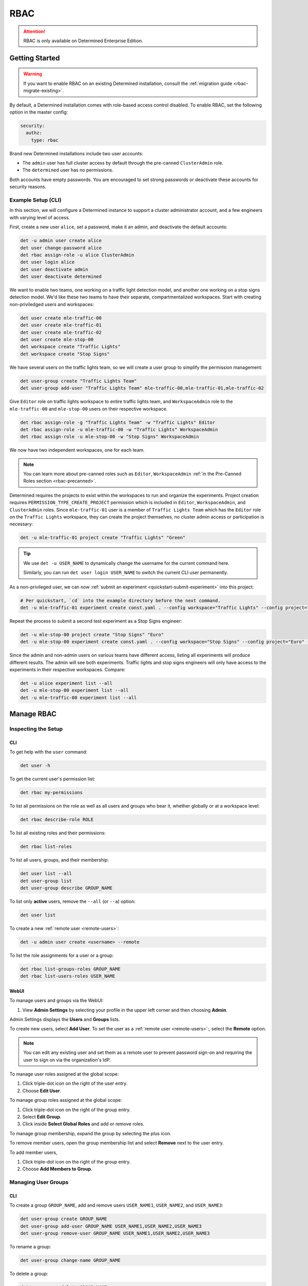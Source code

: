 .. _rbac:

######
 RBAC
######

.. attention::

   RBAC is only available on Determined Enterprise Edition.

*****************
 Getting Started
*****************

.. warning::

   If you want to enable RBAC on an existing Determined installation, consult the :ref:`migration
   guide <rbac-migrate-existing>`.

By default, a Determined installation comes with role-based access control disabled. To enable RBAC,
set the following option in the master config:

.. code:: yaml

   security:
     authz:
       type: rbac

Brand new Determined installations include two user accounts:

-  The ``admin`` user has full cluster access by default through the pre-canned ``ClusterAdmin``
   role.
-  The ``determined`` user has no permissions.

Both accounts have empty passwords. You are encouraged to set strong passwords or deactivate these
accounts for security reasons.

Example Setup (CLI)
===================

In this section, we will configure a Determined instance to support a cluster administrator account,
and a few engineers with varying level of access.

First, create a new user ``alice``, set a password, make it an admin, and deactivate the default
accounts:

.. code:: bash

   det -u admin user create alice
   det user change-password alice
   det rbac assign-role -u alice ClusterAdmin
   det user login alice
   det user deactivate admin
   det user deactivate determined

We want to enable two teams, one working on a traffic light detection model, and another one working
on a stop signs detection model. We'd like these two teams to have their separate, compartmentalized
workspaces. Start with creating non-priviledged users and workspaces:

.. code:: bash

   det user create mle-traffic-00
   det user create mle-traffic-01
   det user create mle-traffic-02
   det user create mle-stop-00
   det workspace create "Traffic Lights"
   det workspace create "Stop Signs"

We have several users on the traffic lights team, so we will create a user group to simplify the
permission management:

.. code:: bash

   det user-group create "Traffic Lights Team"
   det user-group add-user "Traffic Lights Team" mle-traffic-00,mle-traffic-01,mle-traffic-02

Give ``Editor`` role on traffic lights workspace to entire traffic lights team, and
``WorkspaceAdmin`` role to the ``mle-traffic-00`` and ``mle-stop-00`` users on their respective
workspace.

.. code:: bash

   det rbac assign-role -g "Traffic Lights Team" -w "Traffic Lights" Editor
   det rbac assign-role -u mle-traffic-00 -w "Traffic Lights" WorkspaceAdmin
   det rbac assign-role -u mle-stop-00 -w "Stop Signs" WorkspaceAdmin

We now have two independent workspaces, one for each team.

.. image:: /assets/images/_rbac-example-setup-dark.png
   :class: only-dark
   :alt: Determined AI system architecture diagram dark mode

.. image:: /assets/images/_rbac-example-setup-light.png
   :class: only-light
   :alt: Determined AI system architecture diagram light mode

.. note::

   You can learn more about pre-canned roles such as ``Editor``, ``WorkspaceAdmin`` :ref:`in the
   Pre-Canned Roles section <rbac-precanned>`.

Determined requires the projects to exist within the workspaces to run and organize the experiments.
Project creation requires ``PERMISSION_TYPE_CREATE_PROJECT`` permission which is included in
``Editor``, ``WorkspaceAdmin``, and ``ClusterAdmin`` roles. Since ``mle-traffic-01`` user is a
member of ``Traffic Lights Team`` which has the ``Editor`` role on the ``Traffic Lights`` workspace,
they can create the project themselves, no cluster admin access or participation is necessary:

.. code:: bash

   det -u mle-traffic-01 project create "Traffic Lights" "Green"

.. tip::

   We use ``det -u USER_NAME`` to dynamically change the username for the current command here.

   Similarly, you can run ``det user login USER_NAME`` to switch the current CLI user permanently.

As a non-privileged user, we can now :ref:`submit an experiment <quickstart-submit-experiment>` into
this project:

.. code:: bash

   # Per quickstart, `cd` into the example directory before the next command.
   det -u mle-traffic-01 experiment create const.yaml . --config workspace="Traffic Lights" --config project="Green" --config name="green light"

Repeat the process to submit a second test experiment as a Stop Signs engineer:

.. code:: bash

   det -u mle-stop-00 project create "Stop Signs" "Euro"
   det -u mle-stop-00 experiment create const.yaml . --config workspace="Stop Signs" --config project="Euro" --config name="euro stop"

Since the admin and non-admin users on various teams have different access, listing all experiments
will produce different results. The admin will see both experiments. Traffic lights and stop signs
engineers will only have access to the experiments in their respective workspaces. Compare:

.. code:: bash

   det -u alice experiment list --all
   det -u mle-stop-00 experiment list --all
   det -u mle-traffic-00 experiment list --all

.. _manage-rbac:

*************
 Manage RBAC
*************

Inspecting the Setup
====================

CLI
---

To get help with the ``user`` command:

.. code::

   det user -h

To get the current user's permission list:

.. code:: bash

   det rbac my-permissions

To list all permissions on the role as well as all users and groups who bear it, whether globally or
at a workspace level:

.. code:: bash

   det rbac describe-role ROLE

To list all existing roles and their permissions:

.. code:: bash

   det rbac list-roles

To list all users, groups, and their membership:

.. code:: bash

   det user list --all
   det user-group list
   det user-group describe GROUP_NAME

To list only **active** users, remove the ``--all`` (or ``--a``) option:

.. code:: bash

   det user list

To create a new :ref:`remote user <remote-users>`:

.. code:: bash

   det -u admin user create <username> --remote

To list the role assignments for a user or a group:

.. code:: bash

   det rbac list-groups-roles GROUP_NAME
   det rbac list-users-roles USER_NAME

.. _manage-users-groups-webui:

WebUI
-----

To manage users and groups via the WebUI:

#. View **Admin Settings** by selecting your profile in the upper left corner and then choosing
   **Admin**.

Admin Settings displays the **Users** and **Groups** lists.

To create new users, select **Add User**. To set the user as a :ref:`remote user <remote-users>`:,
select the **Remote** option.

.. note::

   You can edit any existing user and set them as a remote user to prevent password sign-on and
   requiring the user to sign on via the organization's IdP.

To manage user roles assigned at the global scope:

#. Click triple-dot icon on the right of the user entry.
#. Choose **Edit User**.

To manage group roles assigned at the global scope:

#. Click triple-dot icon on the right of the group entry.
#. Select **Edit Group**.
#. Click inside **Select Global Roles** and add or remove roles.

To manage group membership, expand the group by selecting the plus icon.

To remove member users, open the group membership list and select **Remove** next to the user entry.

To add member users,

#. Click triple-dot icon on the right of the group entry.
#. Choose **Add Members to Group**.

Managing User Groups
====================

CLI
---

To create a group ``GROUP_NAME``, add and remove users ``USER_NAME1``, ``USER_NAME2``, and
``USER_NAME3``:

.. code:: bash

   det user-group create GROUP_NAME
   det user-group add-user GROUP_NAME USER_NAME1,USER_NAME2,USER_NAME3
   det user-group remove-user GROUP_NAME USER_NAME1,USER_NAME2,USER_NAME3

To rename a group:

.. code:: bash

   det user-group change-name GROUP_NAME

To delete a group:

.. code:: bash

   det user-group delete GROUP_NAME

To list existing groups, or a particular group membership:

.. code:: bash

   det user-group list
   det user-group describe GROUP_NAME

WebUI
-----

.. attention::

   Only users with the ClusterAdmin role can add or remove users and groups.

To manage user groups via the WebUI:

#. View **Admin Settings** by selecting your profile in the upper left corner and then choosing
   **Admin**.
#. Select the **Groups** tab.

To create new groups, select **New Group**.

To delete a group:

#. Select the triple-dot icon on the right of the group entry.
#. Choose **Delete Group**.

Managing Role Assignments
=========================

CLI
---

To assign or unassign a role for a user or a group globally:

.. code:: bash

   det rbac assign-role -u USER_NAME ROLE_NAME
   det rbac unassign-role -u USER_NAME ROLE_NAME
   det rbac assign-role -g GROUP_NAME ROLE_NAME
   det rbac unassign-role -g GROUP_NAME ROLE_NAME

To assign or unassign a role for a user or a group on a particular workspace, use ``-w
WORKSPACE_NAME`` switch:

.. code:: bash

   det rbac assign-role -u USER_NAME ROLE_NAME -w WORKSPACE_NAME
   det rbac unassign-role -u USER_NAME ROLE_NAME -w WORKSPACE_NAME
   det rbac assign-role -g GROUP_NAME ROLE_NAME -w WORKSPACE_NAME
   det rbac unassign-role -g GROUP_NAME ROLE_NAME -w WORKSPACE_NAME

WebUI
-----

To assign or unassign a role for a user or a group globally, navigate to user or group management in
the WeUI:

.. attention::

   Only users with the ClusterAdmin role can add/edit global role assignments for users and groups
   from the "Admin" menu as described immediately below.

#. View **Admin Settings** by selecting your profile in the upper left corner and then choosing
   **Admin**.

Admin Settings displays the **Users** and **Groups** lists.

Then, for users:

#. Click triple-dot icon on the right of the user entry.
#. Choose **Edit User**.

For groups:

#. Click triple-dot icon on the right of the group entry.
#. Choose **Edit Group**.

To assign or unassign a role for a user or a group on a particular workspace:

.. attention::

   Only users with the WorkspaceAdmin role can add/edit workspace-scoped role assignments for users
   and groups.

#. Go to the workspaces page, select the target workspace.
#. Select the **Members** tab.
#. To create new role assignments, click **Add Members**.
#. To remove existing role assignments, click the triple-dot menu for a user/group and select
   **Remove**.
#. To edit the role, click on the dropdown in the role column for a user/group and choose a role.

.. _rbac-concepts:

*********************
 About RBAC Concepts
*********************

User Groups
===========

User groups in Determined are organizational units containing one or more Determined users. User
groups currently have no inherent functionality and are not directly useful unless paired with the
RBAC feature. Users with cluster admin permissions may create groups and add as many users to them
as needed.

RBAC Permissions and Scopes
===========================

RBAC allows granting users or user groups a permission to do certain actions, such as various API
calls, on certain resources, such as experiments. This is achieved using role assignments, which are
comprised of security principal, role, and scope. Roles, in turn, are comprised of permissions.

Security Principal
------------------

A security principal is an entity that is performing an action on a resource. Determined supports
individual users or user groups as security principals.

Scope
-----

A scope in Determined refers to where a user may exercise their permitted actions and currently has
two possible values: global and workspace-specific. A global-level permission is valid anywhere in
Determined, allowing the user to perform the action on any workspace. A workspace-level permission
restricts actions so that they are only permissible on the specified workspaces. When using
workspace-level permissions, the admin must specify which workspace(s) the permission is valid for.

Role
----

A role is a collection of permissions. It allows combining commonly used permissions, for example
when several permissions are used by the same persona, like an ML engineer. Determined currently
supports several :ref:`built-in roles <rbac-precanned>`.

Permission
----------

A permission is a description of a type of access to a resource or set of resources. Permissions
typically map to an action on an entity type, for example:

-  ``PERMISSION_TYPE_VIEW_EXPERIMENT_METADATA``: view high-level experiment properties.
-  ``PERMISSION_TYPE_VIEW_EXPERIMENT_ARTIFACTS``: view experiment code and checkpoints.
-  ``PERMISSION_TYPE_ADMINISTRATE_USER``: manage user accounts. This is only available on the global
   scope.
-  ``PERMISSION_TYPE_ASSIGN_ROLES``: assign roles.

*****************
 Usage Reference
*****************

CLI
===

The :ref:`Determined CLI <cli-ug>` has built-in help. Please see help for the top-level commands, as
well as their subcommands:

.. code::

   det user -h
   det user-group -h
   det rbac -h
   det rbac assign-role -h

.. _rbac-precanned:

******************
 Pre-Canned Roles
******************

Determined ships with several pre-canned roles. We are looking to add an ability to edit or create
custom roles in a future release.

To list all existing cluster roles and the concrete permissions they include:

.. code:: bash

   det rbac list-roles

``ModelRegistryViewer``
=======================

The ``ModelRegistryViewer`` role contains the sole permission to view the Model Registry within its
scope.

``Viewer``
==========

The ``Viewer`` role supersedes the ``ModelRegistryViewer`` role and includes permissions to see
workspaces, projects, notebooks, TensorBoards, shells, commands (NTSC), and experiments, as well as
experiment metadata and artifacts within its scope.

``EditorRestricted``
====================

The ``EditorRestricted`` role supersedes the ``Viewer`` role and includes permissions to create,
edit, or delete projects and experiments within its scope.

``Editor``
==========

The ``Editor`` role supersedes the ``EditorRestricted`` role and includes permissions to create or
update NTSC tasks within its scope.

**Note**: ``EditorRestricted`` users can still open and use scoped JupyterLab Notebooks and perform
all experiment-related jobs as those with the ``Editor`` role. The only additional permissions
granted by the ``Editor`` role are the permission to create Notebooks, Tensorboards, Shells, and
Commands (NTSC tasks) and the permission to perform updates on those tasks (such as changing the
task's priority or deleting it).

``WorkspaceAdmin``
==================

The ``WorkspaceAdmin`` role supersedes the ``Editor`` role and includes permissions to edit or
delete workspaces, and modify role assignments within its scope.

Users who take this role on a particular workspace can assign roles to other users on this
workspace, that is, add other members (viewers, editors, or workspace admins) to the workspace.

``WorkspaceCreator``
====================

The ``WorkspaceCreator`` role grants the single permission to create new workspaces. It can only be
assigned globally.

.. note::

   By default, when a user creates a workspace, they automatically get assigned the
   ``WorkspaceAdmin`` role.

   This behavior can be configured using master config:

   .. code:: yaml

      security:
        authz:
          workspace_creator_assign_role:
            enabled: true
            role_id: ROLE_ID

   where ``ROLE_ID`` is the integer role identifier, as listed in ``det rbac list-roles``. To
   disable the assignment of any roles to the newly created workspace, set ``enabled: false``.

``ClusterAdmin``
================

``ClusterAdmin`` is the highest role intended for cluster administrators or superusers. It includes
all permissions, and can only be assigned globally.

.. _rbac-migrate-existing:

*****************************************
 Migrating Existing Installation to RBAC
*****************************************

#. Upgrade Determined to the latest RBAC-enabled version.

#. Enable RBAC UI in the master config:

   .. code:: yaml

      security:
        authz:
          rbac_ui_enabled: true

#. Restart Determined for the config change to take effect. This config option will enable RBAC APIs
   and UI, but the RBAC rules will not be enforced, allowing administrators to set it up first.

#. For all cluster administrators or superusers, grant the ``ClusterAdmin`` role. This will ensure
   the admins are not "locked out" once strict RBAC enforcement is enabled.

   .. code:: bash

      det rbac assign-role -u ADMIN_USER_NAME ClusterAdmin

#. Enable RBAC enforcement in the master config:

   .. code:: yaml

      security:
        authz:
          type: rbac

#. Restart master for the change to take effect.

#. Proceed to configure RBAC as desired.

.. note::

   Workspace creators for workspaces created after upgrading to 0.19.6+ will have ``WorkspaceAdmin``
   role assigned for their workspaces.

   Users will have no default access otherwise.
